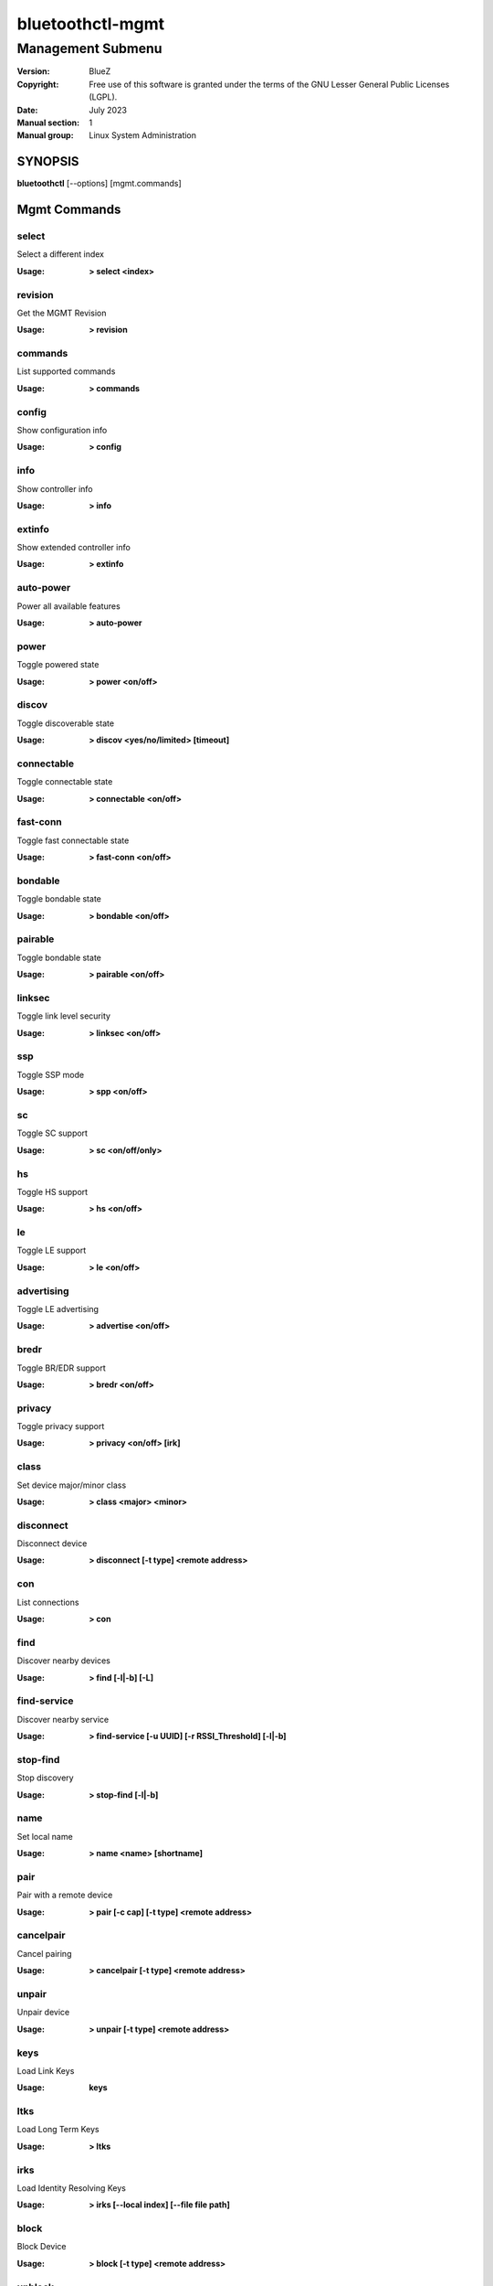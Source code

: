 =================
bluetoothctl-mgmt
=================

------------------
Management Submenu
------------------

:Version: BlueZ
:Copyright: Free use of this software is granted under the terms of the GNU
            Lesser General Public Licenses (LGPL).
:Date: July 2023
:Manual section: 1
:Manual group: Linux System Administration

SYNOPSIS
========

**bluetoothctl** [--options] [mgmt.commands]

Mgmt Commands
=============

select
------

Select a different index

:Usage: **> select <index>**

revision
--------

Get the MGMT Revision

:Usage: **> revision**

commands
--------

List supported commands

:Usage: **> commands**

config
------

Show configuration info

:Usage: **> config**

info
----

Show controller info

:Usage: **> info**

extinfo
-------

Show extended controller info

:Usage: **> extinfo**

auto-power
----------

Power all available features

:Usage: **> auto-power**

power
-----

Toggle powered state

:Usage: **> power <on/off>**

discov
------

Toggle discoverable state

:Usage: **> discov <yes/no/limited> [timeout]**

connectable
-----------

Toggle connectable state

:Usage: **> connectable <on/off>**

fast-conn
---------

Toggle fast connectable state

:Usage: **> fast-conn <on/off>**

bondable
--------

Toggle bondable state

:Usage: **> bondable <on/off>**

pairable
--------

Toggle bondable state

:Usage: **> pairable <on/off>**

linksec
-------

Toggle link level security

:Usage: **> linksec <on/off>**

ssp
---

Toggle SSP mode

:Usage: **> spp <on/off>**

sc
--

Toggle SC support

:Usage: **> sc <on/off/only>**

hs
--

Toggle HS support

:Usage: **> hs <on/off>**

le
--

Toggle LE support

:Usage: **> le <on/off>**

advertising
-----------

Toggle LE advertising

:Usage: **> advertise <on/off>**

bredr
-----

Toggle BR/EDR support

:Usage: **> bredr <on/off>**

privacy
-------

Toggle privacy support

:Usage: **> privacy <on/off> [irk]**

class
-----

Set device major/minor class

:Usage: **> class <major> <minor>**

disconnect
----------

Disconnect device

:Usage: **> disconnect [-t type] <remote address>**

con
---

List connections

:Usage: **> con**

find
----

Discover nearby devices

:Usage: **> find [-l|-b] [-L]**

find-service
------------

Discover nearby service

:Usage: **> find-service [-u UUID] [-r RSSI_Threshold] [-l|-b]**

stop-find
---------

Stop discovery

:Usage: **> stop-find [-l|-b]**

name
----

Set local name

:Usage: **> name <name> [shortname]**

pair
----

Pair with a remote device

:Usage: **> pair [-c cap] [-t type] <remote address>**

cancelpair
----------

Cancel pairing

:Usage: **> cancelpair [-t type] <remote address>**

unpair
------

Unpair device

:Usage: **> unpair [-t type] <remote address>**

keys
----

Load Link Keys

:Usage: **keys**

ltks
----

Load Long Term Keys

:Usage: **> ltks**

irks
----

Load Identity Resolving Keys

:Usage: **> irks [--local index] [--file file path]**

block
-----

Block Device

:Usage: **> block [-t type] <remote address>**

unblock
-------

Unblock Device

:Usage: **> unblock [-t type] <remote address>**

add-uuid
--------

Add UUID

:Usage: **> add-uuid <UUID> <service class hint>**

rm-uuid
-------

Remove UUID

:Usage: **> rm-uuid <UUID>**

clr-uuids
---------

Clear UUIDs

:Usage: **> clear-uuids**

local-oob
---------

Local OOB data

:Usage: **> local-oob**

remote-oob
----------

Remote OOB data

:Usage: **> remote-oob [-t <addr_type>] [-r <rand192>] [-h <hash192>]
	[-R <rand256>] [-H <hash256>] <addr>**

did
---

Set Device ID

:Usage: **> did <source>:<vendor>:<product>:<version>**

static-addr
-----------

Set static address

:Usage: **> static-addr <address>**

public-addr
-----------

Set public address

:Usage: **> public-addr <address>**

ext-config
----------

External configuration

:Usage: **> ext-config <on/off>**

debug-keys
----------

Toggle debug keys

:Usage: **> debug-keys <on/off>**

conn-info
---------

Get connection information

:Usage: **> conn-info [-t type] <remote address>**

io-cap
------

Set IO Capability

:Usage: **> io-cap <cap>**

scan-params
-----------

Set Scan Parameters

:Usage: **> scan-params <interval> <window>**

get-clock
---------

Get Clock Information

:Usage: **> get-clock [address]**

add-device
----------

Add Device

:Usage: **> add-device [-a action] [-t type] <address>**

del-device
----------

Remove Device

:Usage: **> del-device [-t type] <address>**

clr-devices
-----------

Clear Devices

:Usage: **> clr-devices**

bredr-oob
---------

Local OOB data (BR/EDR)

:Usage: **> bredr-oob**

le-oob
------

Local OOB data (LE)

:Usage: **> le-oob**

advinfo
-------

Show advertising features

:Usage: **> advinfo**

advsize
-------

Show advertising size info

:Usage: **> advsize [options] <instance_id>**

add-adv
-------

Add advertising instance

:Usage: **> add-adv [options] <instance_id>**

rm-adv
------

Remove advertising instance

:Usage: **> rm-adv <instance_id>**

clr-adv
-------

Clear advertising instances

:Usage: **> clr-adv**

add-ext-adv-params
------------------

Add extended advertising params

:Usage: **> add-ext-adv-parms [options] <instance_id>**

add-ext-adv-data
----------------

Add extended advertising data

:Usage: **> add-ext-adv-data [options] <instance_id>**

appearance
----------

Set appearance

:Usage: **> appearance <appearance>**

phy
---

Get/Set PHY Configuration

:Usage: **> phy [LE1MTX] [LE1MRX] [LE2MTX] [LE2MRX] [LECODEDTX] [LECODEDRX]
	[BR1M1SLOT] [BR1M3SLOT] [BR1M5SLOT][EDR2M1SLOT] [EDR2M3SLOT]
	[EDR2M5SLOT][EDR3M1SLOT] [EDR3M3SLOT] [EDR3M5SLOT]**

wbs
---

Toggle Wideband-Speech support

:Usage: **> wbs <on/off>**

secinfo
-------

Show security information

:Usage: **> secinfo**

expinfo
-------

Show experimental features

:Usage: **> expinfo**

exp-debug
---------

Set debug feature

:Usage: **> exp-debug <on/off>**

exp-privacy
-----------

Set LL privacy feature

:Usage: **> exp-privacy <on/off>**

exp-quality
-----------

Set bluetooth quality report feature

:Usage: **> exp-quality <on/off>**

exp-offload
-----------

Toggle codec support

:Usage: **> exp-offload <on/off>**

read-sysconfig
--------------

Read System Configuration

:Usage: **> read-sysconfig**

set-sysconfig
-------------

Set System Configuration

:Usage: **> set-sysconfig <-v|-h> [options...]**

get-flags
---------

Get device flags


set-flags
---------

Set device flags

:Usage: **> set-flags [-f flags] [-t type] <address>**

RESOURCES
=========

http://www.bluez.org

REPORTING BUGS
==============

linux-bluetooth@vger.kernel.org
